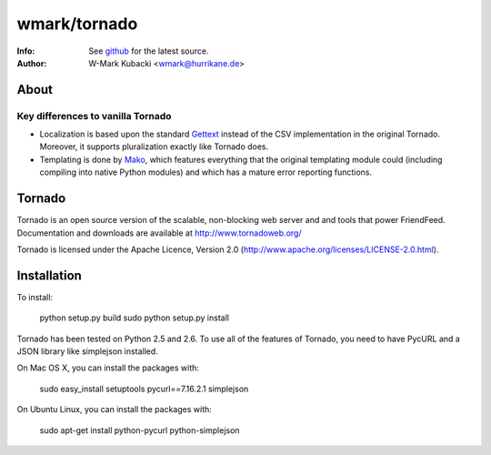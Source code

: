 =============
wmark/tornado
=============
:Info: See `github <http://github.com/wmark/tornado>`_ for the latest source.
:Author: W-Mark Kubacki <wmark@hurrikane.de>

About
=====

Key differences to vanilla Tornado
----------------------------------

- Localization is based upon the standard `Gettext <http://www.gnu.org/software/gettext/>`_ instead of the CSV implementation in the original Tornado. Moreover, it supports pluralization exactly like Tornado does.
- Templating is done by `Mako <http://www.makotemplates.org/>`_, which features everything that the original templating module could (including compiling into native Python modules) and which has a mature error reporting functions.

Tornado
=======
Tornado is an open source version of the scalable, non-blocking web server
and and tools that power FriendFeed. Documentation and downloads are
available at http://www.tornadoweb.org/

Tornado is licensed under the Apache Licence, Version 2.0
(http://www.apache.org/licenses/LICENSE-2.0.html).

Installation
============
To install:

    python setup.py build
    sudo python setup.py install

Tornado has been tested on Python 2.5 and 2.6. To use all of the features
of Tornado, you need to have PycURL and a JSON library like simplejson
installed.

On Mac OS X, you can install the packages with:

    sudo easy_install setuptools pycurl==7.16.2.1 simplejson

On Ubuntu Linux, you can install the packages with:

    sudo apt-get install python-pycurl python-simplejson
